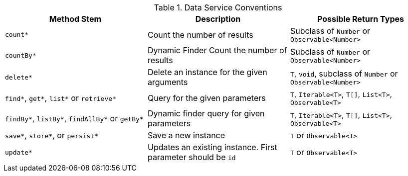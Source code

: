 
.Data Service Conventions
|===
|Method Stem |Description |Possible Return Types

|`count*`
| Count the number of results
| Subclass of `Number` or `Observable<Number>`

|`countBy*`
| Dynamic Finder Count the number of results
| Subclass of `Number` or `Observable<Number>`

|`delete*`
| Delete an instance for the given arguments
| `T`, `void`, subclass of `Number` or `Observable<Number>`

|`find*`, `get*`, `list*` or `retrieve*`
| Query for the given parameters
| `T`, `Iterable<T>`, `T[]`, `List<T>`, `Observable<T>`

|`findBy*`, `listBy*`, `findAllBy*` or `getBy*`
| Dynamic finder query for given parameters
| `T`, `Iterable<T>`, `T[]`, `List<T>`, `Observable<T>`

|`save*`, `store*`, or `persist*`
| Save a new instance
| `T` or `Observable<T>`

|`update*`
| Updates an existing instance. First parameter should be `id`
| `T` or `Observable<T>`

|===